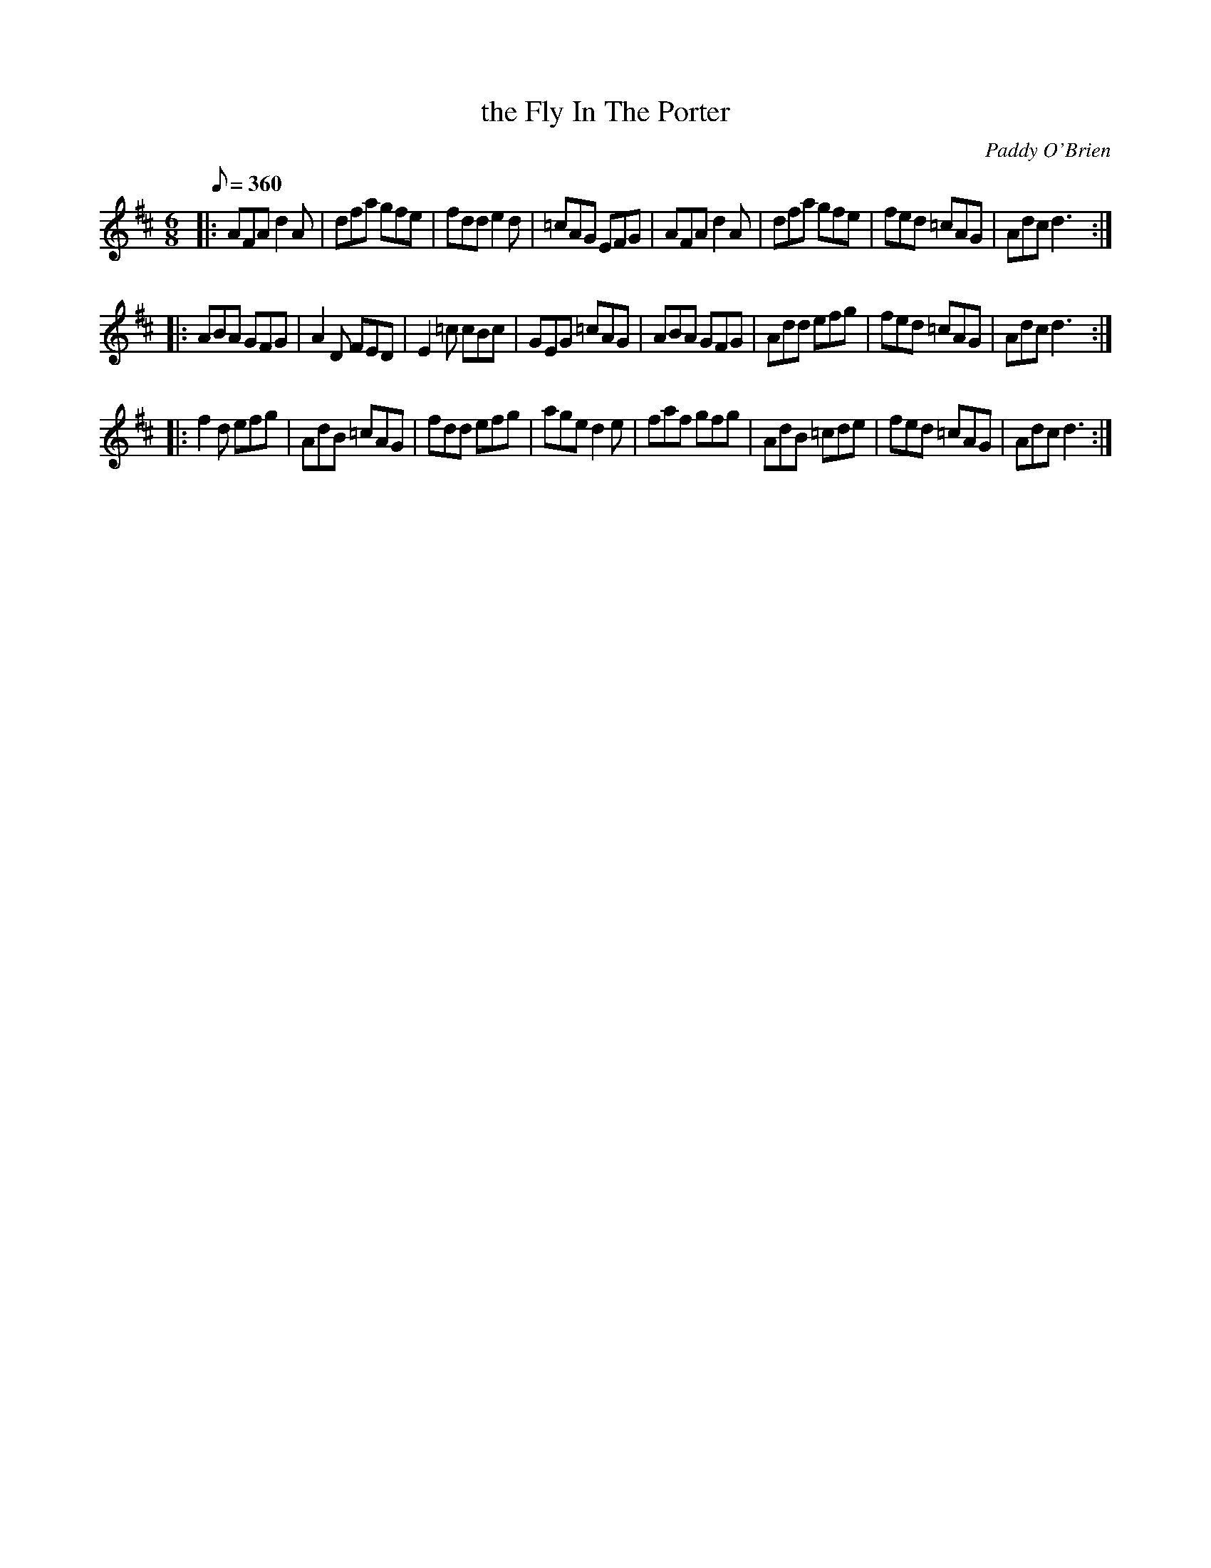 X: 1
T: the Fly In The Porter
C: Paddy O'Brien
B: "The Compositions Of Paddy O'Brien" p.14
S: https://thesession.org/tunes/4225
L: 1/8
Q: 360
K: D
M: 6/8
|:\
AFA d2A | dfa  gfe | fdd  e2d | =cAG EFG |\
AFA d2A | dfa  gfe | fed =cAG | Adc  d3 :|
|:\
ABA GFG | A2D  FED | E2=c cBc | GEG =cAG |\
ABA GFG | Add  efg | fed =cAG | Adc  d3 :|
|:\
f2d efg | AdB =cAG | fdd  efg | age  d2e |\
faf gfg | AdB =cde | fed =cAG | Adc  d3 :|
